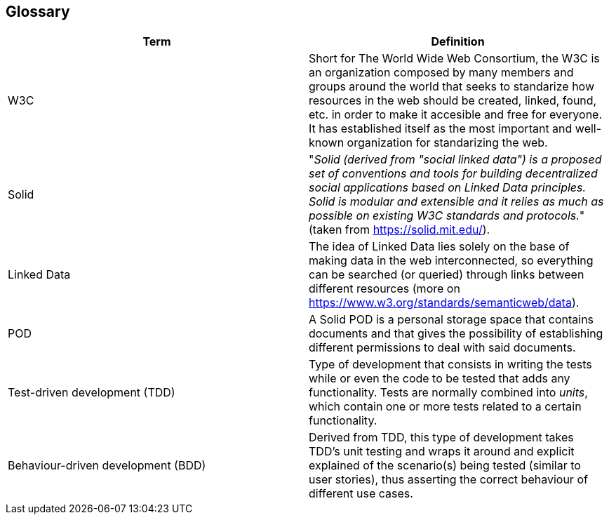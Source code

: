[[section-glossary]]
== Glossary

[options="header"]
|===
| Term | Definition
| W3C | Short for The World Wide Web Consortium, the W3C is an organization composed by many members and groups around the world that seeks to standarize how resources in the web should be created, linked, found, etc. in order to make it accesible and free for everyone. It has established itself as the most important and well-known organization for standarizing the web.
| Solid     | "_Solid (derived from "social linked data") is a proposed set of conventions and tools for building decentralized social applications based on Linked Data principles. Solid is modular and extensible and it relies as much as possible on existing W3C standards and protocols._" (taken from link:https://solid.mit.edu/[https://solid.mit.edu/]).
| Linked Data | The idea of Linked Data lies solely on the base of making data in the web interconnected, so everything can be searched (or queried) through links between different resources (more on link:https://www.w3.org/standards/semanticweb/data[https://www.w3.org/standards/semanticweb/data]).
| POD     | A Solid POD is a personal storage space that contains documents and that gives the possibility of establishing different permissions to deal with said documents.
| Test-driven development (TDD) | Type of development that consists in writing the tests while or even the code to be tested that adds any functionality. Tests are normally combined into _units_, which contain one or more tests related to a certain functionality.
| Behaviour-driven development (BDD) | Derived from TDD, this type of development takes TDD's unit testing and wraps it around and explicit explained of the scenario(s) being tested (similar to user stories), thus asserting the correct behaviour of different use cases.
|===
